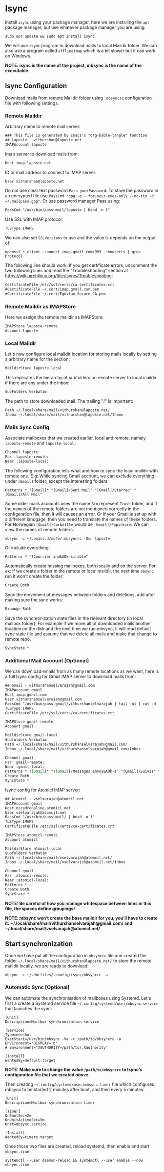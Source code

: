 * Isync
Install ~isync~ using your package manager, here we are installing the =apt= package manager, but use whatever package manager you are using:
#+begin_src shell :tangle no 
  sudo apt update && sudo apt install isync
#+end_src

We will use ~isync~ program to download mails to local Maildir folder. We can also use a program called ~offlineimap~ which is a bit slower but it can work on Windows. 

*NOTE: isync is the name of the project, mbsync is the name of the executable.*

** Isync Configuration
Download mails from remote Maildir folder using =.mbsyncrc= configuration file with following settings. 

*** Remote Maildir
Arbitrary name to remote mail server:
#+begin_src org :tangle ./mbsyncrc :padline no
### This file is generated by Emacs's "org-bable-tangle" function
## Laposte - vithurshan@laposte.net
IMAPAccount laposte
#+end_src

Imap server to download mails from:
#+begin_src org :tangle ./mbsyncrc :padline no
Host imap.laposte.net 
#+end_src

ID or mail address to connect to IMAP server: 
#+begin_src org :tangle ./mbsyncrc :padline no
User vithurshan@laposte.net
#+end_src

Do not use clear text password =Pass yourPassword=. To store the password in an encrypted file use =PassCmd "gpg -q --for-your-eyes-only --no-tty -d ~/.mailpass.gpg"=. Or use password manager Pass using:
#+begin_src org :tangle ./mbsyncrc :padline no
PassCmd "/usr/bin/pass mail/laposte | head -n 1"
#+end_src

Use SSL with IMAP protocol:
#+begin_src org :tangle ./mbsyncrc :padline no
TLSType IMAPS
#+end_src

We can also set =SSLVersions= to use and the value is depends on the output of:
#+begin_src shell :tangle no
  openssl s_client -connect imap.gmail.com:993 -showcerts | grep Protocol
#+end_src

The following line should work. If you get certificate errors, uncomment the two following lines and read the "Troubleshooting" section at https://wiki.archlinux.org/title/isync#Troubleshooting:
#+begin_src org :tangle ./mbsyncrc :padline no
CertificateFile /etc/ssl/certs/ca-certificates.crt
#CertificateFile ~/.cert/imap.gmail.com.pem
#CertificateFile ~/.cert/Equifax_Secure_CA.pem
#+end_src

*** Remote Maildir as IMAPStore
Here we assign the remote maildir as IMAPStore:
#+begin_src org :tangle ./mbsyncrc
IMAPStore laposte-remote
Account laposte
#+end_src

*** Local Maildir
Let's now configure local maildir location for storing mails locally by setting  a arbitrary name for the section:
#+begin_src org :tangle ./mbsyncrc
MaildirStore laposte-local
#+end_src

This replicates the hierarchy of subfolders on remote server to local maildir if there are any under the inbox:
#+begin_src org :tangle ./mbsyncrc :padline no
SubFolders Verbatim
#+end_src

The path to store downloaded mail. The trailing "/" is important:
#+begin_src org :tangle ./mbsyncrc :padline no
Path ~/.local/share/mail/vithurshan@laposte.net/
Inbox ~/.local/share/mail/vithurshan@laposte.net/Inbox

#+end_src

*** Mails Sync Config
Associate mailboxes that we created earlier, local and remote, namely =laposte-remote= and =laposte-local:=
#+begin_src org :tangle ./mbsyncrc
Channel laposte
Far :laposte-remote:
Near :laposte-local:
#+end_src


The following configuration tells what and how to sync the local maildir with remote one.
E.g: While syncing Gmail account, we can exclude everything under =[Gmail]= folder, except the interesting folders:
#+begin_src :tangle no :padline no
Patterns * ![Gmail]* "[Gmail]/Sent Mail" "[Gmail]/Starred" "[Gmail]/All Mail"
#+end_src

Some older mails accounts uses the name =Bin= represent =Trash= folder, and if the names of the remote folders are not mentioned correctly in the configuration file, then it will causes an error. Or if your Gmail is set up with a different lanugage, then you need to translate the names of these folders. For Norwegian =[Gmail]/Corbeille= would be =[Gmail]/Papirkurv=. We can view the names of remote folders:
#+begin_src shell :tangle no
  mbsync -c ~/.emacs.d/mu4e/.mbsyncrc -Dmn laposte
#+end_src

Or include everything:
#+begin_src org :tangle ./mbsyncrc :padline no
Patterns * "!Courrier ind&AOk-sirable"
#+end_src


Automatically create missing mailboxes, both locally and on the server. For ex: if we create a folder in the remote or local maildir, the next time =mbsync= run it won't create the folder:
#+begin_src org :tangle ./mbsyncrc :padline no
Create Both
#+end_src

Sync the movement of messages between folders and deletions, add after making sure the sync works:
#+begin_src org :tangle ./mbsyncrc :padline no
Expunge Both
#+end_src

Save the synchronization state files in the relevant directory (in local mailbox folder). For example if we move all of downloaded mails another location on the disk and the next time we run mbsync, it will read default sync state file and assume that we delete all mails and make that change to remote repo.
#+begin_src org :tangle ./mbsyncrc :padline no
SyncState *
#+end_src

*** Additional Mail Account [Optional]
We can download emails from as many remote locations as we want, here is a full Isync config for Gmail IMAP server to download mails from:
#+begin_src org :tangle ./mbsyncrc
## Gmail - vithurshanselvarajah@gmail.com
IMAPAccount gmail
Host imap.gmail.com
User vithurshanselvarajah@gmail.com
PassCmd "/usr/bin/pass gmail/vithurshanselvarajah | tail -n1 | cut -d ' ' -f 2"
TLSType IMAPS
CertificateFile /etc/ssl/certs/ca-certificates.crt

IMAPStore gmail-remote
Account gmail

MaildirStore gmail-local
Subfolders Verbatim
Path ~/.local/share/mail/vithurshanselvarajah@gmail.com/
Inbox ~/.local/share/mail/vithurshanselvarajah@gmail.com/Inbox

Channel gmail
Far :gmail-remote:
Near :gmail-local:
Patterns * ![Gmail]* "![Gmail]/Messages envoy&AOk-s" "[Gmail]/Suivis" "[Gmail]/Tous les messages" "[Gmail]/Corbeille" "[Gmail]/Brouillons"
Create Both
SyncState *
#+end_src

Isync config for Atomicl IMAP server:
#+begin_src org :tangle ./mbsyncrc
## Atomicl - vselvarajah@atomcil.net
IMAPAccount gmail
Host noradrenaline.atomicl.net
User vselvarajah@atomcil.net
PassCmd "/usr/bin/pass mail/ | head -n 1"
TLSType IMAPS
CertificateFile /etc/ssl/certs/ca-certificates.crt

IMAPStore atomicl-remote
Account atomicl

MaildirStore atomicl-local
Subfolders Verbatim
Path ~/.local/share/mail/vselvarajah@atomcil.net/
Inbox ~/.local/share/mail/vselvarajah@atomcil.net/Inbox

Channel gmail
Far :atomicl-remote:
Near :atomicl-local:
Patterns * 
Create Both
SyncState *
#+end_src
*NOTE: Be careful of how you manage whitespace between lines in this file, the spaces define groupings!*

*NOTE: mbsync won’t create the base maildir for you, you’ll have to create it: ~/.local/share/mail/vithurshanselvarajah@gmail.com/ and ~/.local/share/mail/vselvarajah@atomicl.net/*

** Start synchronization
Once we have put all the configuration in =mbsyncrc= file and created the folder =~/.local/share/mail/vithurshan@laposte.net/= to store the remote maildir locally, we are ready to download:
#+begin_src shell
  mbsync -c ~/.dotfiles/.config/isync/mbsyncrc -a
#+end_src

*** Automatic Sync [Optional]
We can automate the synchronisation of mailboxes using Systemd. Let's first a create a Systemd service file =~/.config/systemd/user/mbsync.service= that launches the sync:
#+begin_src
[Unit]
Description=Mailbox synchronization service

[Service]
Type=oneshot
ExecStart=/usr/bin/mbsync -Va -c /path/to/mbsyncrc -a
Environment="DISPLAY=:0"
# Environment="XAUTHORITY=/path/to/.Xauthority"

[Install]
WantedBy=default.target
#+end_src
*NOTE: Make sure to change the value =/path/to/mbsyncrc= to Isync's configuration file that we created [[Isync Configuration][above]].*

Then creating =~/.config/systemd/user/mbsync.timer= file which configures mbsync to be started 2 minutes after boot, and then every 5 minutes:
#+begin_src
[Unit]
Description=Mailbox synchronization timer

[Timer]
OnBootSec=2m
OnUnitActiveSec=5m
Unit=mbsync.service

[Install]
WantedBy=timers.target  
#+end_src

Once those two files are created, reload systemd, then enable and start =mbsync.timer=:
#+begin_src shell
  systemctl --user daemon-reload && systemctl --user enable --now mbsync.timer
#+end_src
